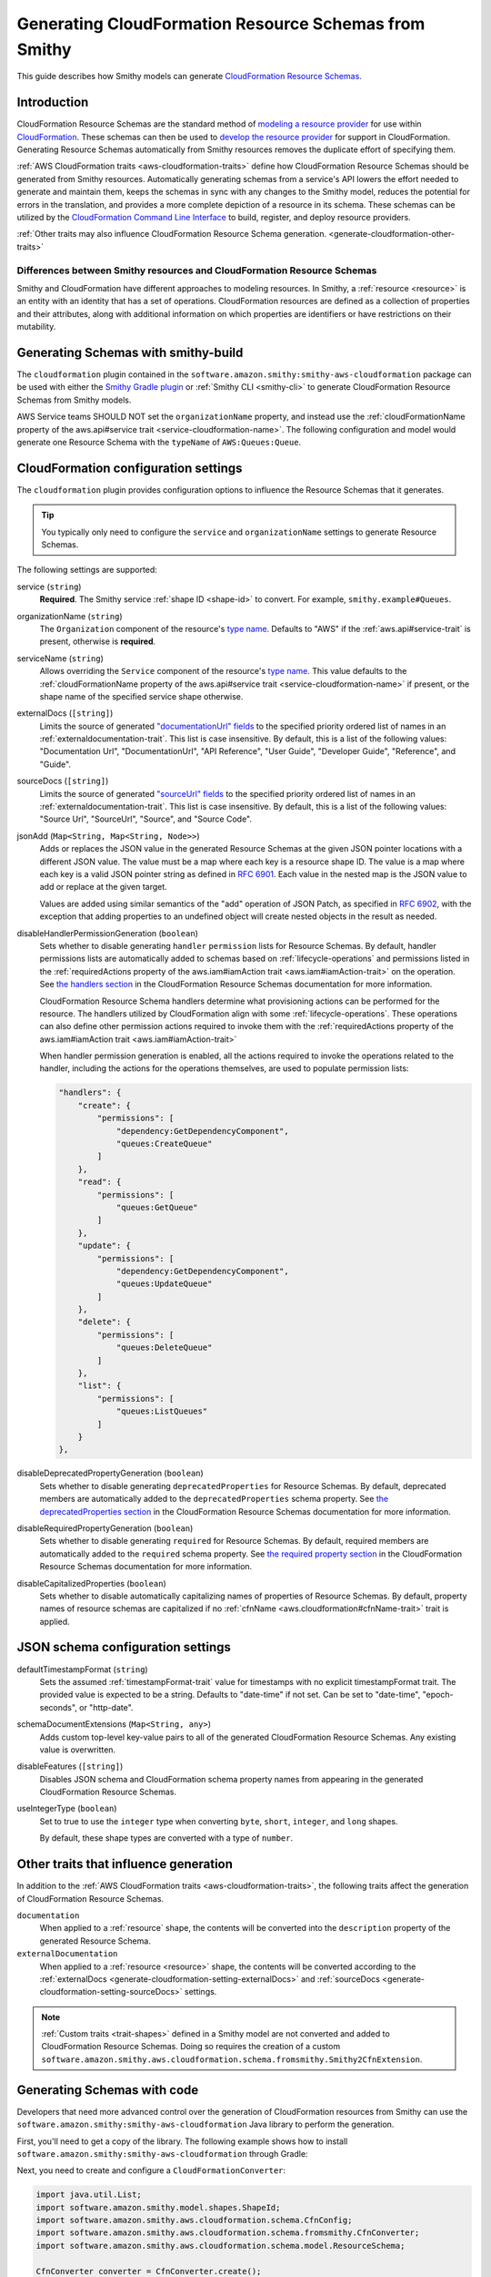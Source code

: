 .. _smithy-to-cloudformation:

======================================================
Generating CloudFormation Resource Schemas from Smithy
======================================================

This guide describes how Smithy models can generate `CloudFormation Resource
Schemas`_.

------------
Introduction
------------

CloudFormation Resource Schemas are the standard method of `modeling a resource
provider`_ for use within `CloudFormation`_. These schemas can then be used
to `develop the resource provider`_ for support in CloudFormation. Generating
Resource Schemas automatically from Smithy resources removes the duplicate
effort of specifying them.

:ref:`AWS CloudFormation traits <aws-cloudformation-traits>` define how
CloudFormation Resource Schemas should be generated from Smithy resources.
Automatically generating schemas from a service's API lowers the effort needed
to generate and maintain them, keeps the schemas in sync with any changes to
the Smithy model, reduces the potential for errors in the translation, and
provides a more complete depiction of a resource in its schema. These schemas
can be utilized by the `CloudFormation Command Line Interface`_ to build,
register, and deploy resource providers.

:ref:`Other traits may also influence CloudFormation Resource Schema
generation. <generate-cloudformation-other-traits>`

Differences between Smithy resources and CloudFormation Resource Schemas
------------------------------------------------------------------------

Smithy and CloudFormation have different approaches to modeling resources. In
Smithy, a :ref:`resource <resource>` is an entity with an identity that has a
set of operations. CloudFormation resources are defined as a collection of
properties and their attributes, along with additional information on which
properties are identifiers or have restrictions on their mutability.


------------------------------------
Generating Schemas with smithy-build
------------------------------------

The ``cloudformation`` plugin contained in the ``software.amazon.smithy:smithy-aws-cloudformation``
package can be used with either the `Smithy Gradle plugin`_ or :ref:`Smithy CLI <smithy-cli>` to
generate CloudFormation Resource Schemas from Smithy models.

.. tab:: Smithy CLI

    The following example shows how to generate CloudFormation
    Resource Schemas from a Smithy model using the Smithy CLI:

    .. code-block:: json
        :caption: smithy-build.json

        {
            "version": "1.0",
            "maven": {
                "dependencies": [
                  "software.amazon.smithy:smithy-aws-cloudformation:__smithy_version__",
                  // Required for @service trait
                  "software.amazon.smithy:smithy-aws-traits:__smithy_version__"
                ]
            },
            "plugins": {
                "cloudformation": {
                    "service": "smithy.example#Queues",
                    "organizationName": "Smithy"
                }
            }
        }

    .. important::

        A dependency on "software.amazon.smithy:smithy-aws-cloudformation:__smithy_version__" is
        required in order for smithy-build to map the "cloudformation" plugin name
        to the correct Java library implementation.

.. tab:: Gradle

    The following example shows how to configure Gradle to generate CloudFormation
    Resource Schemas from a Smithy model :ref:`using a build-only dependency
    <artifacts-from-smithy-models>`:

    .. tab:: Kotlin

        .. code-block:: kotlin
            :caption: build.gradle.kts

            plugins {
                java
                id("software.amazon.smithy.gradle.smithy-jar").version("0.10.0")
            }

            dependencies {
                smithyBuild("software.amazon.smithy:smithy-aws-cloudformation:__smithy_version__")
                // Required for @service trait
                implementation("software.amazon.smithy:smithy-aws-traits:__smithy_version__")
            }


    .. tab:: Groovy

        .. code-block:: groovy
            :caption: build.gradle

            plugins {
                id 'java'
                id 'software.amazon.smithy.gradle.smithy-jar' version '0.10.0'
            }

            dependencies {
                smithyBuild 'software.amazon.smithy:smithy-aws-cloudformation:__smithy_version__'
                // Required for @service trait
                implementation 'software.amazon.smithy:smithy-aws-traits:__smithy_version__'
            }


    .. important::

        A build-only dependency on "software.amazon.smithy:smithy-aws-cloudformation:__smithy_version__" is
        required in order for smithy-build to map the "cloudformation" plugin name
        to the correct Java library implementation.

    The Smithy Gradle plugin relies on a ``smithy-build.json`` file found at the
    root of a project to define the actual process of generating the CloudFormation
    Resource Schemas. The following example defines a ``smithy-build.json`` file
    that generates a CloudFormation Resource Schemas for the specified resource
    shapes bound to the ``smithy.example#Queues`` service using the ``Smithy``
    organization.

    .. code-block:: json
        :caption: smithy-build.json

        {
            "version": "1.0",
            "plugins": {
                "cloudformation": {
                    "service": "smithy.example#Queues",
                    "organizationName": "Smithy"
                }
            }
        }

AWS Service teams SHOULD NOT set the ``organizationName`` property, and instead
use the :ref:`cloudFormationName property of the aws.api#service trait
<service-cloudformation-name>`. The following configuration and model would
generate one Resource Schema with the ``typeName`` of ``AWS:Queues:Queue``.

.. code-block:: json
    :caption: smithy-build.json

    {
        "version": "1.0",
        "plugins": {
            "cloudformation": {
                "service": "smithy.example#QueueService",
            }
        }
    }

.. code-block:: smithy
    :caption: model.smithy

    $version: "2"

    namespace smithy.example

    use aws.api#service

    @service(sdkId: "Queues", cloudFormationName: "Queues")
    service QueueService {
        version: "2020-07-02"
        resources: [Queue]
    }


-------------------------------------
CloudFormation configuration settings
-------------------------------------

The ``cloudformation`` plugin provides configuration options to influence the
Resource Schemas that it generates.

.. tip::

    You typically only need to configure the ``service`` and
    ``organizationName`` settings to generate Resource Schemas.

The following settings are supported:

.. _generate-cloudformation-setting-service:

service (``string``)
    **Required**. The Smithy service :ref:`shape ID <shape-id>` to convert.
    For example, ``smithy.example#Queues``.

    .. code-block:: json
        :caption: smithy-build.json

        {
            "version": "1.0",
            "plugins": {
                "cloudformation": {
                    "service": "smithy.example#Queues",
                    "organizationName": "Smithy"
                }
            }
        }

.. _generate-cloudformation-setting-organizationName:

organizationName (``string``)
    The ``Organization`` component of the resource's `type name`_. Defaults to
    "AWS" if the :ref:`aws.api#service-trait` is present, otherwise is
    **required**.

    .. code-block:: json
        :caption: smithy-build.json

        {
            "version": "1.0",
            "plugins": {
                "cloudformation": {
                    "service": "smithy.example#Queues",
                    "organizationName": "Smithy"
                }
            }
        }

.. _generate-cloudformation-setting-serviceName:

serviceName (``string``)
    Allows overriding the ``Service`` component of the resource's `type name`_.
    This value defaults to the :ref:`cloudFormationName property of the
    aws.api#service trait <service-cloudformation-name>` if present, or the
    shape name of the specified service shape otherwise.

    .. code-block:: json
        :caption: smithy-build.json

        {
            "version": "1.0",
            "plugins": {
                "cloudformation": {
                    "service": "smithy.example#QueueService",
                    "organizationName": "Smithy",
                    "serviceName": "Queues"
                }
            }
        }

.. _generate-cloudformation-setting-externalDocs:

externalDocs (``[string]``)
    Limits the source of generated `"documentationUrl" fields`__ to the
    specified priority ordered list of names in an :ref:`externaldocumentation-trait`.
    This list is case insensitive. By default, this is a list of the following
    values: "Documentation Url", "DocumentationUrl", "API Reference", "User
    Guide", "Developer Guide", "Reference", and "Guide".

    .. code-block:: json
        :caption: smithy-build.json

        {
            "version": "1.0",
            "plugins": {
                "cloudformation": {
                    "service": "smithy.example#Queues",
                    "organizationName": "Smithy",
                    "externalDocs": [
                        "Documentation Url",
                        "Custom"
                    ]
                }
            }
        }

.. __: https://docs.aws.amazon.com/cloudformation-cli/latest/userguide/resource-type-schema.html#schema-properties-documentationUrl

.. _generate-cloudformation-setting-sourceDocs:

sourceDocs (``[string]``)
    Limits the source of generated `"sourceUrl" fields`__ to the specified
    priority ordered list of names in an :ref:`externaldocumentation-trait`.
    This list is case insensitive. By default, this is a list of the following
    values: "Source Url", "SourceUrl", "Source", and "Source Code".

    .. code-block:: json
        :caption: smithy-build.json

        {
            "version": "1.0",
            "plugins": {
                "cloudformation": {
                    "service": "smithy.example#Queues",
                    "organizationName": "Smithy",
                    "sourceDocs": [
                        "Source Url",
                        "Custom"
                    ]
                }
            }
        }

.. __: https://docs.aws.amazon.com/cloudformation-cli/latest/userguide/resource-type-schema.html#schema-properties-sourceUrl

.. _generate-cloudformation-setting-jsonAdd:

jsonAdd (``Map<String, Map<String, Node>>``)
    Adds or replaces the JSON value in the generated Resource Schemas at the
    given JSON pointer locations with a different JSON value. The value must be
    a map where each key is a resource shape ID. The value is a map where each
    key is a valid JSON pointer string as defined in :rfc:`6901`. Each value in
    the nested map is the JSON value to add or replace at the given target.

    Values are added using similar semantics of the "add" operation of
    JSON Patch, as specified in :rfc:`6902`, with the exception that adding
    properties to an undefined object will create nested objects in the
    result as needed.

    .. code-block:: json
        :caption: smithy-build.json

        {
            "version": "1.0",
            "plugins": {
                "cloudformation": {
                    "service": "smithy.example#Queues",
                    "organizationName": "Smithy",
                    "jsonAdd": {
                        "smithy.example#Queue": {
                            "/info/title": "Replaced title value",
                            "/info/nested/foo": {
                                "hi": "Adding this object created intermediate objects too!"
                            },
                            "/info/nested/foo/baz": true
                        }
                    }
                }
            }
        }

.. _generate-cloudformation-setting-disableHandlerPermissionGeneration:

disableHandlerPermissionGeneration (``boolean``)
    Sets whether to disable generating ``handler`` ``permission`` lists for
    Resource Schemas. By default, handler permissions lists are automatically
    added to schemas based on :ref:`lifecycle-operations` and permissions
    listed in the :ref:`requiredActions property of the aws.iam#iamAction
    trait <aws.iam#iamAction-trait>` on the operation. See `the handlers
    section`_ in the CloudFormation Resource Schemas documentation for more
    information.

    .. code-block:: json
        :caption: smithy-build.json

        {
            "version": "1.0",
            "plugins": {
                "cloudformation": {
                    "service": "smithy.example#Queues",
                    "organizationName": "Smithy",
                    "disableHandlerPermissionGeneration": true
                }
            }
        }

    CloudFormation Resource Schema handlers determine what provisioning actions
    can be performed for the resource. The handlers utilized by CloudFormation
    align with some :ref:`lifecycle-operations`. These operations can also
    define other permission actions required to invoke them with the :ref:`requiredActions
    property of the aws.iam#iamAction trait <aws.iam#iamAction-trait>`

    When handler permission generation is enabled, all the actions required to
    invoke the operations related to the handler, including the actions for the
    operations themselves, are used to populate permission lists:

    .. code-block:: json


        "handlers": {
            "create": {
                "permissions": [
                    "dependency:GetDependencyComponent",
                    "queues:CreateQueue"
                ]
            },
            "read": {
                "permissions": [
                    "queues:GetQueue"
                ]
            },
            "update": {
                "permissions": [
                    "dependency:GetDependencyComponent",
                    "queues:UpdateQueue"
                ]
            },
            "delete": {
                "permissions": [
                    "queues:DeleteQueue"
                ]
            },
            "list": {
                "permissions": [
                    "queues:ListQueues"
                ]
            }
        },

.. _generate-cloudformation-setting-disableDeprecatedPropertyGeneration:

disableDeprecatedPropertyGeneration (``boolean``)
    Sets whether to disable generating ``deprecatedProperties`` for Resource
    Schemas. By default, deprecated members are automatically added to the
    ``deprecatedProperties`` schema property. See `the deprecatedProperties
    section`_ in the CloudFormation Resource Schemas documentation for more
    information.

    .. code-block:: json
        :caption: smithy-build.json

        {
            "version": "1.0",
            "plugins": {
                "cloudformation": {
                    "service": "smithy.example#Queues",
                    "organizationName": "Smithy",
                    "disableDeprecatedPropertyGeneration": true
                }
            }
        }

.. _generate-cloudformation-setting-disableRequiredPropertyGeneration:

disableRequiredPropertyGeneration (``boolean``)
    Sets whether to disable generating ``required`` for Resource Schemas. By
    default, required members are automatically added to the ``required``
    schema property. See `the required property section`_ in the CloudFormation
    Resource Schemas documentation for more information.

    .. code-block:: json
        :caption: smithy-build.json

        {
            "version": "1.0",
            "plugins": {
                "cloudformation": {
                    "service": "smithy.example#Queues",
                    "organizationName": "Smithy",
                    "disableRequiredPropertyGeneration": true
                }
            }
        }

.. _generate-cloudformation-setting-disableCapitalizedProperties:

disableCapitalizedProperties (``boolean``)
    Sets whether to disable automatically capitalizing names of properties of
    Resource Schemas. By default, property names of resource schemas are
    capitalized if no :ref:`cfnName <aws.cloudformation#cfnName-trait>` trait
    is applied.

    .. code-block:: json
        :caption: smithy-build.json

        {
            "version": "1.0",
            "plugins": {
                "cloudformation": {
                    "service": "smithy.example#Queues",
                    "organizationName": "Smithy",
                    "disableCapitalizedProperties": true
                }
            }
        }

----------------------------------
JSON schema configuration settings
----------------------------------

.. _generate-cloudformation-jsonschema-setting-defaultTimestampFormat:

defaultTimestampFormat (``string``)
    Sets the assumed :ref:`timestampFormat-trait` value for timestamps with
    no explicit timestampFormat trait. The provided value is expected to be
    a string. Defaults to "date-time" if not set. Can be set to "date-time",
    "epoch-seconds", or "http-date".

    .. code-block:: json
        :caption: smithy-build.json

        {
            "version": "1.0",
            "plugins": {
                "cloudformation": {
                    "service": "smithy.example#Queues",
                    "organizationName": "Smithy",
                    "defaultTimestampFormat": "epoch-seconds"
                }
            }
        }

.. _generate-cloudformation-jsonschema-setting-schemaDocumentExtensions:

schemaDocumentExtensions (``Map<String, any>``)
    Adds custom top-level key-value pairs to all of the generated
    CloudFormation Resource Schemas. Any existing value is overwritten.

    .. code-block:: json
        :caption: smithy-build.json

        {
            "version": "1.0",
            "plugins": {
                "cloudformation": {
                    "service": "smithy.example#Queues",
                    "organizationName": "Smithy",
                    "schemaDocumentExtensions": {
                        "x-my-custom-top-level-property": "Hello!",
                        "x-another-custom-top-level-property": {
                            "can be": ["complex", "value", "too!"]
                        }
                    }
                }
            }
        }

.. _generate-cloudformation-jsonschema-setting-disableFeatures:

disableFeatures (``[string]``)
    Disables JSON schema and CloudFormation schema property names from
    appearing in the generated CloudFormation Resource Schemas.

    .. code-block:: json
        :caption: smithy-build.json

        {
            "version": "1.0",
            "plugins": {
                "cloudformation": {
                    "service": "smithy.example#Queues",
                    "organizationName": "Smithy",
                    "disableFeatures": ["propertyNames"]
                }
            }
        }

.. _generate-cloudformation-jsonschema-setting-useIntegerType:

useIntegerType (``boolean``)
    Set to true to use the ``integer`` type when converting ``byte``, ``short``,
    ``integer``, and ``long`` shapes.

    By default, these shape types are converted with a type of ``number``.

    .. code-block:: json
        :caption: smithy-build.json

        {
            "version": "1.0",
            "plugins": {
                "cloudformation": {
                    "service": "smithy.example#Queues",
                    "organizationName": "Smithy",
                    "useIntegerType": true
                }
            }
        }

.. _generate-cloudformation-other-traits:

--------------------------------------
Other traits that influence generation
--------------------------------------

In addition to the :ref:`AWS CloudFormation traits <aws-cloudformation-traits>`,
the following traits affect the generation of CloudFormation Resource Schemas.

``documentation``
    When applied to a :ref:`resource` shape, the contents will be converted
    into the ``description`` property of the generated Resource Schema.

``externalDocumentation``
    When applied to a :ref:`resource <resource>` shape, the contents will be
    converted according to the :ref:`externalDocs <generate-cloudformation-setting-externalDocs>`
    and :ref:`sourceDocs <generate-cloudformation-setting-sourceDocs>`
    settings.

.. note::

    :ref:`Custom traits <trait-shapes>` defined in a Smithy model are not
    converted and added to CloudFormation Resource Schemas. Doing so requires
    the creation of a custom ``software.amazon.smithy.aws.cloudformation.schema.fromsmithy.Smithy2CfnExtension``.


----------------------------
Generating Schemas with code
----------------------------

Developers that need more advanced control over the generation of
CloudFormation resources from Smithy can use the
``software.amazon.smithy:smithy-aws-cloudformation`` Java library to perform
the generation.

First, you'll need to get a copy of the library. The following example shows
how to install ``software.amazon.smithy:smithy-aws-cloudformation`` through
Gradle:

.. tab:: Kotlin

    .. code-block:: kotlin
        :caption: build.gradle.kts

        dependencies {
            implementation("software.amazon.smithy:smithy-aws-cloudformation:__smithy_version__")
        }

.. tab:: Groovy

    .. code-block:: groovy
        :caption: build.gradle

        dependencies {
            implementation 'software.amazon.smithy:smithy-aws-cloudformation:__smithy_version__'
        }


Next, you need to create and configure a ``CloudFormationConverter``:

.. code-block:: java

    import java.util.List;
    import software.amazon.smithy.model.shapes.ShapeId;
    import software.amazon.smithy.aws.cloudformation.schema.CfnConfig;
    import software.amazon.smithy.aws.cloudformation.schema.fromsmithy.CfnConverter;
    import software.amazon.smithy.aws.cloudformation.schema.model.ResourceSchema;

    CfnConverter converter = CfnConverter.create();

    // Add any necessary configuration settings.
    CfnConfig config = new CfnConfig();
    config.setService(ShapeId.from("smithy.example#Queues"));
    config.setOrganizationName("Smithy");

    // Generate the schemas.
    List<ResourceSchema> schemas = converter.convert(myModel);

The conversion process is highly extensible through
``software.amazon.smithy.aws.cloudformation.schema.fromsmithy.Smithy2CfnExtension``
service providers. See the `Javadocs`_ for more information.

.. _CloudFormation Resource Schemas: https://docs.aws.amazon.com/cloudformation-cli/latest/userguide/resource-type-schema.html
.. _CloudFormation: https://aws.amazon.com/cloudformation/
.. _modeling a resource provider: https://docs.aws.amazon.com/cloudformation-cli/latest/userguide/resource-types.html
.. _develop the resource provider: https://docs.aws.amazon.com/cloudformation-cli/latest/userguide/resource-type-develop.html
.. _CloudFormation Command Line Interface: https://docs.aws.amazon.com/cloudformation-cli/latest/userguide/what-is-cloudformation-cli.html
.. _Smithy Resource: https://smithy.io/2.0/spec/service-types.html#resource
.. _Smithy Gradle plugin: https://github.com/awslabs/smithy-gradle-plugin
.. _type name: https://docs.aws.amazon.com/cloudformation-cli/latest/userguide/resource-type-schema.html#schema-properties-typeName
.. _Javadocs: https://smithy.io/javadoc/__smithy_version__/software/amazon/smithy/aws/cloudformation/schema/fromsmithy/Smithy2CfnExtension.html
.. _the handlers section: https://docs.aws.amazon.com/cloudformation-cli/latest/userguide/resource-type-schema.html#schema-properties-handlers
.. _the deprecatedProperties section: https://docs.aws.amazon.com/cloudformation-cli/latest/userguide/resource-type-schema.html#schema-properties-deprecatedproperties
.. _the required property section: https://docs.aws.amazon.com/cloudformation-cli/latest/userguide/resource-type-schema.html#schema-properties-required

